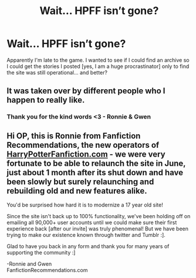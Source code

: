 #+TITLE: Wait... HPFF isn’t gone?

* Wait... HPFF isn’t gone?
:PROPERTIES:
:Author: Lyss_
:Score: 7
:DateUnix: 1542965643.0
:DateShort: 2018-Nov-23
:END:
Apparently I'm late to the game. I wanted to see if I could find an archive so I could get the stories I posted [yes, I am a huge procrastinator] only to find the site was still operational... and better?


** It was taken over by different people who I happen to really like.
:PROPERTIES:
:Author: SurbhitSrivastava
:Score: 9
:DateUnix: 1542970889.0
:DateShort: 2018-Nov-23
:END:

*** Thank you for the kind words <3 - Ronnie & Gwen
:PROPERTIES:
:Author: FanfictionRecs
:Score: 2
:DateUnix: 1544193763.0
:DateShort: 2018-Dec-07
:END:


** Hi OP, this is Ronnie from Fanfiction Recommendations, the new operators of [[https://HarryPotterFanfiction.com][HarryPotterFanfiction.com]] - we were very fortunate to be able to relaunch the site in June, just about 1 month after its shut down and have been slowly but surely relaunching and rebuilding old and new features alike.

You'd be surprised how hard it is to modernize a 17 year old site!

Since the site isn't back up to 100% functionality, we've been holding off on emailing all 90,000+ user accounts until we could make sure their first experience back [after our invite] was truly phenomenal! But we have been trying to make our existence known through twitter and Tumblr :].

Glad to have you back in any form and thank you for many years of supporting the community :]

-Ronnie and Gwen\\
FanfictionRecommendations.com
:PROPERTIES:
:Author: FanfictionRecs
:Score: 1
:DateUnix: 1544193169.0
:DateShort: 2018-Dec-07
:END:
